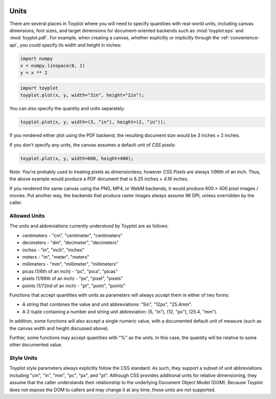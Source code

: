
  .. image:: ../artwork/toyplot.png
    :width: 200px
    :align: right
  
.. _units:

Units
-----

There are several places in Toyplot where you will need to specify
quantities with real-world units, including canvas dimensions, font
sizes, and target dimensions for document-oriented backends such as
:mod:`toyplot.eps` and :mod:`toyplot.pdf`. For example, when
creating a canvas, whether explicitly or implicitly through the
:ref:`convenience-api`, you could specify its width and height in
inches:

.. code:: python

    import numpy
    x = numpy.linspace(0, 1)
    y = x ** 2

.. code:: python

    import toyplot
    toyplot.plot(x, y, width="3in", height="2in");



.. raw:: html

    <div align="center" class="toyplot" id="tbbdb0d7cf754453397998b496b4b5fda"><svg height="192.0px" id="t3b96e787608a4289bdfab7d023ab9567" preserveAspectRatio="xMidYMid meet" style="background-color:transparent;fill:rgb(16.1%,15.3%,14.1%);fill-opacity:1.0;font-family:Helvetica;font-size:12px;opacity:1.0;stroke:rgb(16.1%,15.3%,14.1%);stroke-opacity:1.0;stroke-width:1.0" viewBox="0 0 288.0 192.0" width="288.0px" xmlns="http://www.w3.org/2000/svg" xmlns:toyplot="http://www.sandia.gov/toyplot"><g class="toyplot-axes-Cartesian" id="t1574893afff448e38ef599c9c851b3fa"><clipPath id="t2247bb64f8354612989f283c3c4a9e44"><rect height="112.0" width="208.0" x="40.0" y="40.0"></rect></clipPath><g class="toyplot-coordinate-events" clip-path="url(#t2247bb64f8354612989f283c3c4a9e44)" style="cursor:crosshair"><rect height="112.0" style="pointer-events:all;visibility:hidden" width="208.0" x="40.0" y="40.0"></rect><g class="toyplot-mark-Plot" id="t4a6295f766b6485395c6ec5fc6a5a1b9" style="fill:none"><g class="toyplot-Series"><path d="M 50.0 142.0 L 53.836734693877546 141.96168263223655 L 57.673469387755098 141.84673052894627 L 61.510204081632651 141.65514369012911 L 65.34693877551021 141.3869221157851 L 69.183673469387756 141.04206580591421 L 73.020408163265301 140.62057476051646 L 76.857142857142861 140.12244897959184 L 80.693877551020407 139.54768846314033 L 84.530612244897952 138.896293211162 L 88.367346938775512 138.16826322365682 L 92.204081632653057 137.36359850062473 L 96.040816326530603 136.48229904206579 L 99.877551020408163 135.52436484798002 L 103.71428571428572 134.48979591836735 L 107.55102040816325 133.37859225322782 L 111.38775510204081 132.19075385256144 L 115.22448979591837 130.92628071636818 L 119.0612244897959 129.58517284464804 L 122.89795918367346 128.16743023740108 L 126.73469387755102 126.67305289462725 L 130.57142857142856 125.10204081632654 L 134.40816326530611 123.45439400249897 L 138.24489795918367 121.73011245314453 L 142.08163265306123 119.92919616826322 L 145.91836734693877 118.05164514785506 L 149.7551020408163 116.09745939192003 L 153.59183673469389 114.06663890045814 L 157.42857142857144 111.9591836734694 L 161.26530612244898 109.77509371095375 L 165.10204081632651 107.5143690129113 L 168.93877551020407 105.17700957934194 L 172.77551020408163 102.76301541024573 L 176.61224489795919 100.27238650562266 L 180.44897959183672 97.705122865472717 L 184.28571428571425 95.061224489795933 L 188.12244897959181 92.340691378592254 L 191.95918367346937 89.543523531861737 L 195.79591836734693 86.66972094960434 L 199.63265306122446 83.71928363182009 L 203.46938775510205 80.692211578508974 L 207.30612244897958 77.588504789670978 L 211.14285714285714 74.408163265306129 L 214.9795918367347 71.151187005414414 L 218.81632653061223 67.817576009995861 L 222.65306122448979 64.407330279050413 L 226.48979591836735 60.920449812578106 L 230.32653061224488 57.356934610578932 L 234.16326530612244 53.716784673052899 L 238.0 50.0" style="stroke:rgb(40%,76.1%,64.7%);stroke-opacity:1.0;stroke-width:2.0"></path></g></g></g><g class="toyplot-coordinates" style="visibility:hidden"><rect height="14.0" style="fill:rgb(100%,100%,100%);fill-opacity:1.0;opacity:0.75;stroke:none" width="90.0" x="138.0" y="60.0"></rect><text style="alignment-baseline:middle;font-size:10px;font-weight:normal;stroke:none;text-anchor:middle" x="183.0" y="67.0"></text></g><g class="toyplot-axes-Axis" id="t4201c89590334bfd8820e840bf1e8826" transform="translate(50.0,142.0) rotate(0.0) translate(0,10.0)"><line style="" x1="0" x2="188.0" y1="0" y2="0"></line><g><text style="dominant-baseline:middle;font-size:10px;font-weight:normal;stroke:none;text-anchor:middle" transform="translate(0.0,0)translate(0,8.0)"><tspan style="dominant-baseline:inherit">0.0</tspan></text><text style="dominant-baseline:middle;font-size:10px;font-weight:normal;stroke:none;text-anchor:middle" transform="translate(94.0,0)translate(0,8.0)"><tspan style="dominant-baseline:inherit">0.5</tspan></text><text style="dominant-baseline:middle;font-size:10px;font-weight:normal;stroke:none;text-anchor:middle" transform="translate(188.0,0)translate(0,8.0)"><tspan style="dominant-baseline:inherit">1.0</tspan></text></g></g><g class="toyplot-axes-Axis" id="tfc85d736375d4356a02143761be48d4c" transform="translate(50.0,142.0) rotate(-90.0) translate(0,-10.0)"><line style="" x1="0" x2="92.0" y1="0" y2="0"></line><g><text style="dominant-baseline:middle;font-size:10px;font-weight:normal;stroke:none;text-anchor:middle" transform="translate(0.0,0)translate(0,-8.0)"><tspan style="dominant-baseline:inherit">0.0</tspan></text><text style="dominant-baseline:middle;font-size:10px;font-weight:normal;stroke:none;text-anchor:middle" transform="translate(46.0,0)translate(0,-8.0)"><tspan style="dominant-baseline:inherit">0.5</tspan></text><text style="dominant-baseline:middle;font-size:10px;font-weight:normal;stroke:none;text-anchor:middle" transform="translate(92.0,0)translate(0,-8.0)"><tspan style="dominant-baseline:inherit">1.0</tspan></text></g></g></g></svg><div class="toyplot-controls"><ul class="toyplot-mark-popup" onmouseleave="this.style.visibility='hidden'" style="background:rgba(0%,0%,0%,0.75);border:0;border-radius:6px;color:white;cursor:default;list-style:none;margin:0;padding:5px;position:fixed;visibility:hidden"><li class="toyplot-mark-popup-title" style="color:lightgray;cursor:default;padding:5px;list-style:none;margin:0;"></li><li class="toyplot-mark-popup-save-csv" onmouseout="this.style.color='white';this.style.background='steelblue'" onmouseover="this.style.color='steelblue';this.style.background='white'" style="border-radius:3px;padding:5px;list-style:none;margin:0;">Save as .csv</li></ul><script>
    (function()
    {
      var data_tables = [{"data": [[0.0, 0.02040816326530612, 0.04081632653061224, 0.061224489795918366, 0.08163265306122448, 0.1020408163265306, 0.12244897959183673, 0.14285714285714285, 0.16326530612244897, 0.18367346938775508, 0.2040816326530612, 0.22448979591836732, 0.24489795918367346, 0.26530612244897955, 0.2857142857142857, 0.3061224489795918, 0.32653061224489793, 0.3469387755102041, 0.36734693877551017, 0.3877551020408163, 0.4081632653061224, 0.42857142857142855, 0.44897959183673464, 0.4693877551020408, 0.4897959183673469, 0.5102040816326531, 0.5306122448979591, 0.5510204081632653, 0.5714285714285714, 0.5918367346938775, 0.6122448979591836, 0.6326530612244897, 0.6530612244897959, 0.673469387755102, 0.6938775510204082, 0.7142857142857142, 0.7346938775510203, 0.7551020408163265, 0.7755102040816326, 0.7959183673469387, 0.8163265306122448, 0.836734693877551, 0.8571428571428571, 0.8775510204081632, 0.8979591836734693, 0.9183673469387754, 0.9387755102040816, 0.9591836734693877, 0.9795918367346939, 1.0], [0.0, 0.00041649312786339016, 0.0016659725114535606, 0.003748438150770512, 0.006663890045814243, 0.010412328196584754, 0.014993752603082049, 0.02040816326530612, 0.02665556018325697, 0.033735943356934604, 0.041649312786339016, 0.05039566847147021, 0.059975010412328195, 0.07038733860891293, 0.08163265306122448, 0.09371095376926278, 0.10662224073302788, 0.12036651395251978, 0.13494377342773842, 0.15035401915868388, 0.16659725114535606, 0.18367346938775508, 0.20158267388588083, 0.22032486463973341, 0.23990004164931278, 0.2603082049146189, 0.2815493544356517, 0.3036234902124114, 0.32653061224489793, 0.3502707205331112, 0.3748438150770511, 0.40024989587671794, 0.4264889629321115, 0.453561016243232, 0.4814660558100791, 0.510204081632653, 0.5397750937109537, 0.5701790920449812, 0.6014160766347355, 0.6334860474802164, 0.6663890045814242, 0.7001249479383589, 0.7346938775510203, 0.7700957934194085, 0.8063306955435233, 0.8433985839233651, 0.8812994585589337, 0.920033319450229, 0.9596001665972511, 1.0]], "title": "Plot Data", "names": ["x", "y0"], "id": "t4a6295f766b6485395c6ec5fc6a5a1b9", "filename": "toyplot"}];
    
      function save_csv(data_table)
      {
        var uri = "data:text/csv;charset=utf-8,";
        uri += data_table.names.join(",") + "\n";
        for(var i = 0; i != data_table.data[0].length; ++i)
        {
          for(var j = 0; j != data_table.data.length; ++j)
          {
            if(j)
              uri += ",";
            uri += data_table.data[j][i];
          }
          uri += "\n";
        }
        uri = encodeURI(uri);
    
        var link = document.createElement("a");
        if(typeof link.download != "undefined")
        {
          link.href = uri;
          link.style = "visibility:hidden";
          link.download = data_table.filename + ".csv";
    
          document.body.appendChild(link);
          link.click();
          document.body.removeChild(link);
        }
        else
        {
          window.open(uri);
        }
      }
    
      function open_popup(data_table)
      {
        return function(e)
        {
          var popup = document.querySelector("#tbbdb0d7cf754453397998b496b4b5fda .toyplot-mark-popup");
          popup.querySelector(".toyplot-mark-popup-title").innerHTML = data_table.title;
          popup.querySelector(".toyplot-mark-popup-save-csv").onclick = function() { popup.style.visibility = "hidden"; save_csv(data_table); }
          popup.style.left = (e.clientX - 50) + "px";
          popup.style.top = (e.clientY - 20) + "px";
          popup.style.visibility = "visible";
          e.stopPropagation();
          e.preventDefault();
        }
    
      }
    
      for(var i = 0; i != data_tables.length; ++i)
      {
        var data_table = data_tables[i];
        var event_target = document.querySelector("#" + data_table.id);
        event_target.oncontextmenu = open_popup(data_table);
      }
    })();
    </script><script>
    (function()
    {
      var axes = {"t1574893afff448e38ef599c9c851b3fa": {"x": [{"domain": {"bounds": {"max": Infinity, "min": -Infinity}, "max": 1.0, "min": 0.0}, "range": {"bounds": {"max": Infinity, "min": -Infinity}, "max": 238.0, "min": 50.0}, "scale": "linear"}], "y": [{"domain": {"bounds": {"max": Infinity, "min": -Infinity}, "max": 1.0, "min": 0.0}, "range": {"bounds": {"max": -Infinity, "min": Infinity}, "max": 50.0, "min": 142.0}, "scale": "linear"}]}};
    
      function sign(x)
      {
        return x < 0 ? -1 : x > 0 ? 1 : 0;
      }
    
      function _mix(a, b, amount)
      {
        return ((1.0 - amount) * a) + (amount * b);
      }
    
      function _log(x, base)
      {
        return Math.log(Math.abs(x)) / Math.log(base);
      }
    
      function _in_range(a, x, b)
      {
        var left = Math.min(a, b);
        var right = Math.max(a, b);
        return left <= x && x <= right;
      }
    
      function to_domain(projection, range)
      {
        for(var i = 0; i != projection.length; ++i)
        {
          var segment = projection[i];
          if(_in_range(segment.range.bounds.min, range, segment.range.bounds.max))
          {
            if(segment.scale == "linear")
            {
              var amount = (range - segment.range.min) / (segment.range.max - segment.range.min);
              return _mix(segment.domain.min, segment.domain.max, amount)
            }
            else if(segment.scale[0] == "log")
            {
              var amount = (range - segment.range.min) / (segment.range.max - segment.range.min);
              var base = segment.scale[1];
              return sign(segment.domain.min) * Math.pow(base, _mix(_log(segment.domain.min, base), _log(segment.domain.max, base), amount));
            }
          }
        }
      }
    
      // Compute mouse coordinates relative to a DOM object, with thanks to d3js.org, where this code originated.
      function d3_mousePoint(container, e)
      {
        if (e.changedTouches) e = e.changedTouches[0];
        var svg = container.ownerSVGElement || container;
        if (svg.createSVGPoint) {
          var point = svg.createSVGPoint();
          point.x = e.clientX, point.y = e.clientY;
          point = point.matrixTransform(container.getScreenCTM().inverse());
          return [point.x, point.y];
        }
        var rect = container.getBoundingClientRect();
        return [e.clientX - rect.left - container.clientLeft, e.clientY - rect.top - container.clientTop];
      };
    
      function display_coordinates(e)
      {
        var dom_axes = e.currentTarget.parentElement;
        var data = axes[dom_axes.id];
    
        point = d3_mousePoint(e.target, e);
        var x = Number(to_domain(data["x"], point[0])).toFixed(2);
        var y = Number(to_domain(data["y"], point[1])).toFixed(2);
    
        var coordinates = dom_axes.querySelectorAll(".toyplot-coordinates");
        for(var i = 0; i != coordinates.length; ++i)
        {
          coordinates[i].style.visibility = "visible";
          coordinates[i].querySelector("text").textContent = "x=" + x + " y=" + y;
        }
      }
    
      function clear_coordinates(e)
      {
        var dom_axes = e.currentTarget.parentElement;
        var coordinates = dom_axes.querySelectorAll(".toyplot-coordinates");
        for(var i = 0; i != coordinates.length; ++i)
          coordinates[i].style.visibility = "hidden";
      }
    
      for(var axes_id in axes)
      {
        var event_target = document.querySelector("#" + axes_id + " .toyplot-coordinate-events");
        event_target.onmousemove = display_coordinates;
        event_target.onmouseout = clear_coordinates;
      }
    })();
    </script></div></div>


You can also specify the quantity and units separately:

.. code:: python

    toyplot.plot(x, y, width=(3, "in"), height=(2, "in"));



.. raw:: html

    <div align="center" class="toyplot" id="t30b25d9d743e4ce087bfac1466b571ba"><svg height="192.0px" id="t640138a39fd4430d9071beb17612f82b" preserveAspectRatio="xMidYMid meet" style="background-color:transparent;fill:rgb(16.1%,15.3%,14.1%);fill-opacity:1.0;font-family:Helvetica;font-size:12px;opacity:1.0;stroke:rgb(16.1%,15.3%,14.1%);stroke-opacity:1.0;stroke-width:1.0" viewBox="0 0 288.0 192.0" width="288.0px" xmlns="http://www.w3.org/2000/svg" xmlns:toyplot="http://www.sandia.gov/toyplot"><g class="toyplot-axes-Cartesian" id="t3f1c94ff08f741fda9c59c9173587904"><clipPath id="t41cfd69c0be840629aa346a87c3caaa9"><rect height="112.0" width="208.0" x="40.0" y="40.0"></rect></clipPath><g class="toyplot-coordinate-events" clip-path="url(#t41cfd69c0be840629aa346a87c3caaa9)" style="cursor:crosshair"><rect height="112.0" style="pointer-events:all;visibility:hidden" width="208.0" x="40.0" y="40.0"></rect><g class="toyplot-mark-Plot" id="ta81901a177e14eb7a65a5cda0b356c07" style="fill:none"><g class="toyplot-Series"><path d="M 50.0 142.0 L 53.836734693877546 141.96168263223655 L 57.673469387755098 141.84673052894627 L 61.510204081632651 141.65514369012911 L 65.34693877551021 141.3869221157851 L 69.183673469387756 141.04206580591421 L 73.020408163265301 140.62057476051646 L 76.857142857142861 140.12244897959184 L 80.693877551020407 139.54768846314033 L 84.530612244897952 138.896293211162 L 88.367346938775512 138.16826322365682 L 92.204081632653057 137.36359850062473 L 96.040816326530603 136.48229904206579 L 99.877551020408163 135.52436484798002 L 103.71428571428572 134.48979591836735 L 107.55102040816325 133.37859225322782 L 111.38775510204081 132.19075385256144 L 115.22448979591837 130.92628071636818 L 119.0612244897959 129.58517284464804 L 122.89795918367346 128.16743023740108 L 126.73469387755102 126.67305289462725 L 130.57142857142856 125.10204081632654 L 134.40816326530611 123.45439400249897 L 138.24489795918367 121.73011245314453 L 142.08163265306123 119.92919616826322 L 145.91836734693877 118.05164514785506 L 149.7551020408163 116.09745939192003 L 153.59183673469389 114.06663890045814 L 157.42857142857144 111.9591836734694 L 161.26530612244898 109.77509371095375 L 165.10204081632651 107.5143690129113 L 168.93877551020407 105.17700957934194 L 172.77551020408163 102.76301541024573 L 176.61224489795919 100.27238650562266 L 180.44897959183672 97.705122865472717 L 184.28571428571425 95.061224489795933 L 188.12244897959181 92.340691378592254 L 191.95918367346937 89.543523531861737 L 195.79591836734693 86.66972094960434 L 199.63265306122446 83.71928363182009 L 203.46938775510205 80.692211578508974 L 207.30612244897958 77.588504789670978 L 211.14285714285714 74.408163265306129 L 214.9795918367347 71.151187005414414 L 218.81632653061223 67.817576009995861 L 222.65306122448979 64.407330279050413 L 226.48979591836735 60.920449812578106 L 230.32653061224488 57.356934610578932 L 234.16326530612244 53.716784673052899 L 238.0 50.0" style="stroke:rgb(40%,76.1%,64.7%);stroke-opacity:1.0;stroke-width:2.0"></path></g></g></g><g class="toyplot-coordinates" style="visibility:hidden"><rect height="14.0" style="fill:rgb(100%,100%,100%);fill-opacity:1.0;opacity:0.75;stroke:none" width="90.0" x="138.0" y="60.0"></rect><text style="alignment-baseline:middle;font-size:10px;font-weight:normal;stroke:none;text-anchor:middle" x="183.0" y="67.0"></text></g><g class="toyplot-axes-Axis" id="t22a52b9b32b642f29b52977589bc47ad" transform="translate(50.0,142.0) rotate(0.0) translate(0,10.0)"><line style="" x1="0" x2="188.0" y1="0" y2="0"></line><g><text style="dominant-baseline:middle;font-size:10px;font-weight:normal;stroke:none;text-anchor:middle" transform="translate(0.0,0)translate(0,8.0)"><tspan style="dominant-baseline:inherit">0.0</tspan></text><text style="dominant-baseline:middle;font-size:10px;font-weight:normal;stroke:none;text-anchor:middle" transform="translate(94.0,0)translate(0,8.0)"><tspan style="dominant-baseline:inherit">0.5</tspan></text><text style="dominant-baseline:middle;font-size:10px;font-weight:normal;stroke:none;text-anchor:middle" transform="translate(188.0,0)translate(0,8.0)"><tspan style="dominant-baseline:inherit">1.0</tspan></text></g></g><g class="toyplot-axes-Axis" id="t4d03c7e33c9c462d9337a6082326f8fb" transform="translate(50.0,142.0) rotate(-90.0) translate(0,-10.0)"><line style="" x1="0" x2="92.0" y1="0" y2="0"></line><g><text style="dominant-baseline:middle;font-size:10px;font-weight:normal;stroke:none;text-anchor:middle" transform="translate(0.0,0)translate(0,-8.0)"><tspan style="dominant-baseline:inherit">0.0</tspan></text><text style="dominant-baseline:middle;font-size:10px;font-weight:normal;stroke:none;text-anchor:middle" transform="translate(46.0,0)translate(0,-8.0)"><tspan style="dominant-baseline:inherit">0.5</tspan></text><text style="dominant-baseline:middle;font-size:10px;font-weight:normal;stroke:none;text-anchor:middle" transform="translate(92.0,0)translate(0,-8.0)"><tspan style="dominant-baseline:inherit">1.0</tspan></text></g></g></g></svg><div class="toyplot-controls"><ul class="toyplot-mark-popup" onmouseleave="this.style.visibility='hidden'" style="background:rgba(0%,0%,0%,0.75);border:0;border-radius:6px;color:white;cursor:default;list-style:none;margin:0;padding:5px;position:fixed;visibility:hidden"><li class="toyplot-mark-popup-title" style="color:lightgray;cursor:default;padding:5px;list-style:none;margin:0;"></li><li class="toyplot-mark-popup-save-csv" onmouseout="this.style.color='white';this.style.background='steelblue'" onmouseover="this.style.color='steelblue';this.style.background='white'" style="border-radius:3px;padding:5px;list-style:none;margin:0;">Save as .csv</li></ul><script>
    (function()
    {
      var data_tables = [{"data": [[0.0, 0.02040816326530612, 0.04081632653061224, 0.061224489795918366, 0.08163265306122448, 0.1020408163265306, 0.12244897959183673, 0.14285714285714285, 0.16326530612244897, 0.18367346938775508, 0.2040816326530612, 0.22448979591836732, 0.24489795918367346, 0.26530612244897955, 0.2857142857142857, 0.3061224489795918, 0.32653061224489793, 0.3469387755102041, 0.36734693877551017, 0.3877551020408163, 0.4081632653061224, 0.42857142857142855, 0.44897959183673464, 0.4693877551020408, 0.4897959183673469, 0.5102040816326531, 0.5306122448979591, 0.5510204081632653, 0.5714285714285714, 0.5918367346938775, 0.6122448979591836, 0.6326530612244897, 0.6530612244897959, 0.673469387755102, 0.6938775510204082, 0.7142857142857142, 0.7346938775510203, 0.7551020408163265, 0.7755102040816326, 0.7959183673469387, 0.8163265306122448, 0.836734693877551, 0.8571428571428571, 0.8775510204081632, 0.8979591836734693, 0.9183673469387754, 0.9387755102040816, 0.9591836734693877, 0.9795918367346939, 1.0], [0.0, 0.00041649312786339016, 0.0016659725114535606, 0.003748438150770512, 0.006663890045814243, 0.010412328196584754, 0.014993752603082049, 0.02040816326530612, 0.02665556018325697, 0.033735943356934604, 0.041649312786339016, 0.05039566847147021, 0.059975010412328195, 0.07038733860891293, 0.08163265306122448, 0.09371095376926278, 0.10662224073302788, 0.12036651395251978, 0.13494377342773842, 0.15035401915868388, 0.16659725114535606, 0.18367346938775508, 0.20158267388588083, 0.22032486463973341, 0.23990004164931278, 0.2603082049146189, 0.2815493544356517, 0.3036234902124114, 0.32653061224489793, 0.3502707205331112, 0.3748438150770511, 0.40024989587671794, 0.4264889629321115, 0.453561016243232, 0.4814660558100791, 0.510204081632653, 0.5397750937109537, 0.5701790920449812, 0.6014160766347355, 0.6334860474802164, 0.6663890045814242, 0.7001249479383589, 0.7346938775510203, 0.7700957934194085, 0.8063306955435233, 0.8433985839233651, 0.8812994585589337, 0.920033319450229, 0.9596001665972511, 1.0]], "title": "Plot Data", "names": ["x", "y0"], "id": "ta81901a177e14eb7a65a5cda0b356c07", "filename": "toyplot"}];
    
      function save_csv(data_table)
      {
        var uri = "data:text/csv;charset=utf-8,";
        uri += data_table.names.join(",") + "\n";
        for(var i = 0; i != data_table.data[0].length; ++i)
        {
          for(var j = 0; j != data_table.data.length; ++j)
          {
            if(j)
              uri += ",";
            uri += data_table.data[j][i];
          }
          uri += "\n";
        }
        uri = encodeURI(uri);
    
        var link = document.createElement("a");
        if(typeof link.download != "undefined")
        {
          link.href = uri;
          link.style = "visibility:hidden";
          link.download = data_table.filename + ".csv";
    
          document.body.appendChild(link);
          link.click();
          document.body.removeChild(link);
        }
        else
        {
          window.open(uri);
        }
      }
    
      function open_popup(data_table)
      {
        return function(e)
        {
          var popup = document.querySelector("#t30b25d9d743e4ce087bfac1466b571ba .toyplot-mark-popup");
          popup.querySelector(".toyplot-mark-popup-title").innerHTML = data_table.title;
          popup.querySelector(".toyplot-mark-popup-save-csv").onclick = function() { popup.style.visibility = "hidden"; save_csv(data_table); }
          popup.style.left = (e.clientX - 50) + "px";
          popup.style.top = (e.clientY - 20) + "px";
          popup.style.visibility = "visible";
          e.stopPropagation();
          e.preventDefault();
        }
    
      }
    
      for(var i = 0; i != data_tables.length; ++i)
      {
        var data_table = data_tables[i];
        var event_target = document.querySelector("#" + data_table.id);
        event_target.oncontextmenu = open_popup(data_table);
      }
    })();
    </script><script>
    (function()
    {
      var axes = {"t3f1c94ff08f741fda9c59c9173587904": {"x": [{"domain": {"bounds": {"max": Infinity, "min": -Infinity}, "max": 1.0, "min": 0.0}, "range": {"bounds": {"max": Infinity, "min": -Infinity}, "max": 238.0, "min": 50.0}, "scale": "linear"}], "y": [{"domain": {"bounds": {"max": Infinity, "min": -Infinity}, "max": 1.0, "min": 0.0}, "range": {"bounds": {"max": -Infinity, "min": Infinity}, "max": 50.0, "min": 142.0}, "scale": "linear"}]}};
    
      function sign(x)
      {
        return x < 0 ? -1 : x > 0 ? 1 : 0;
      }
    
      function _mix(a, b, amount)
      {
        return ((1.0 - amount) * a) + (amount * b);
      }
    
      function _log(x, base)
      {
        return Math.log(Math.abs(x)) / Math.log(base);
      }
    
      function _in_range(a, x, b)
      {
        var left = Math.min(a, b);
        var right = Math.max(a, b);
        return left <= x && x <= right;
      }
    
      function to_domain(projection, range)
      {
        for(var i = 0; i != projection.length; ++i)
        {
          var segment = projection[i];
          if(_in_range(segment.range.bounds.min, range, segment.range.bounds.max))
          {
            if(segment.scale == "linear")
            {
              var amount = (range - segment.range.min) / (segment.range.max - segment.range.min);
              return _mix(segment.domain.min, segment.domain.max, amount)
            }
            else if(segment.scale[0] == "log")
            {
              var amount = (range - segment.range.min) / (segment.range.max - segment.range.min);
              var base = segment.scale[1];
              return sign(segment.domain.min) * Math.pow(base, _mix(_log(segment.domain.min, base), _log(segment.domain.max, base), amount));
            }
          }
        }
      }
    
      // Compute mouse coordinates relative to a DOM object, with thanks to d3js.org, where this code originated.
      function d3_mousePoint(container, e)
      {
        if (e.changedTouches) e = e.changedTouches[0];
        var svg = container.ownerSVGElement || container;
        if (svg.createSVGPoint) {
          var point = svg.createSVGPoint();
          point.x = e.clientX, point.y = e.clientY;
          point = point.matrixTransform(container.getScreenCTM().inverse());
          return [point.x, point.y];
        }
        var rect = container.getBoundingClientRect();
        return [e.clientX - rect.left - container.clientLeft, e.clientY - rect.top - container.clientTop];
      };
    
      function display_coordinates(e)
      {
        var dom_axes = e.currentTarget.parentElement;
        var data = axes[dom_axes.id];
    
        point = d3_mousePoint(e.target, e);
        var x = Number(to_domain(data["x"], point[0])).toFixed(2);
        var y = Number(to_domain(data["y"], point[1])).toFixed(2);
    
        var coordinates = dom_axes.querySelectorAll(".toyplot-coordinates");
        for(var i = 0; i != coordinates.length; ++i)
        {
          coordinates[i].style.visibility = "visible";
          coordinates[i].querySelector("text").textContent = "x=" + x + " y=" + y;
        }
      }
    
      function clear_coordinates(e)
      {
        var dom_axes = e.currentTarget.parentElement;
        var coordinates = dom_axes.querySelectorAll(".toyplot-coordinates");
        for(var i = 0; i != coordinates.length; ++i)
          coordinates[i].style.visibility = "hidden";
      }
    
      for(var axes_id in axes)
      {
        var event_target = document.querySelector("#" + axes_id + " .toyplot-coordinate-events");
        event_target.onmousemove = display_coordinates;
        event_target.onmouseout = clear_coordinates;
      }
    })();
    </script></div></div>


If you rendered either plot using the PDF backend, the resulting
document size would be 3 inches × 2 inches.

If you don't specify any units, the canvas assumes a default unit of
*CSS pixels*:

.. code:: python

    toyplot.plot(x, y, width=600, height=400);



.. raw:: html

    <div align="center" class="toyplot" id="td16ca6eb535b41eb8c40652fc000e846"><svg height="400.0px" id="t1e61f4e784564137b727308c11276beb" preserveAspectRatio="xMidYMid meet" style="background-color:transparent;fill:rgb(16.1%,15.3%,14.1%);fill-opacity:1.0;font-family:Helvetica;font-size:12px;opacity:1.0;stroke:rgb(16.1%,15.3%,14.1%);stroke-opacity:1.0;stroke-width:1.0" viewBox="0 0 600.0 400.0" width="600.0px" xmlns="http://www.w3.org/2000/svg" xmlns:toyplot="http://www.sandia.gov/toyplot"><g class="toyplot-axes-Cartesian" id="t6a95cf39ce7447ce904769c8825de156"><clipPath id="t28a6815cd46e492d810227913d319174"><rect height="320.0" width="520.0" x="40.0" y="40.0"></rect></clipPath><g class="toyplot-coordinate-events" clip-path="url(#t28a6815cd46e492d810227913d319174)" style="cursor:crosshair"><rect height="320.0" style="pointer-events:all;visibility:hidden" width="520.0" x="40.0" y="40.0"></rect><g class="toyplot-mark-Plot" id="tbcbb6cfbbcc845199c846189bb594722" style="fill:none"><g class="toyplot-Series"><path d="M 50.0 350.0 L 60.204081632653057 349.87505206164099 L 70.408163265306115 349.50020824656394 L 80.612244897959187 348.87546855476882 L 90.816326530612244 348.00083298625572 L 101.0204081632653 346.87630154102459 L 111.22448979591836 345.50187421907538 L 121.42857142857143 343.87755102040813 L 131.63265306122449 342.00333194502286 L 141.83673469387753 339.87921699291962 L 152.0408163265306 337.50520616409835 L 162.24489795918365 334.88129945855894 L 172.44897959183672 332.0074968763015 L 182.65306122448979 328.88379841732615 L 192.85714285714286 325.51020408163265 L 203.0612244897959 321.88671386922118 L 213.26530612244898 318.01332778009169 L 223.46938775510202 313.89004581424405 L 233.67346938775509 309.51686797167849 L 243.87755102040816 304.89379425239485 L 254.08163265306121 300.02082465639319 L 264.28571428571428 294.89795918367349 L 274.48979591836729 289.52519783423577 L 284.69387755102036 283.90254060807996 L 294.89795918367344 278.02998750520618 L 305.10204081632656 271.90753852561431 L 315.30612244897958 265.53519366930448 L 325.51020408163265 258.91295293627661 L 335.71428571428572 252.04081632653066 L 345.91836734693879 244.91878384006662 L 356.12244897959181 237.54685547688467 L 366.32653061224488 229.92503123698458 L 376.5306122448979 222.05331112036652 L 386.73469387755097 213.93169512703039 L 396.93877551020404 205.56018325697625 L 407.14285714285711 196.93877551020412 L 417.34693877551018 188.06747188671392 L 427.55102040816325 178.94627238650563 L 437.75510204081633 169.57517700957936 L 447.95918367346934 159.9541857559351 L 458.16326530612241 150.08329862557272 L 468.36734693877548 139.96251561849232 L 478.57142857142856 129.59183673469391 L 488.77551020408163 118.97126197417745 L 498.97959183673458 108.10079133694299 L 509.18367346938771 96.980424822990472 L 519.38775510204073 85.610162432319896 L 529.59183673469386 73.990004164931293 L 539.79591836734687 62.119950020824668 L 550.0 50.0" style="stroke:rgb(40%,76.1%,64.7%);stroke-opacity:1.0;stroke-width:2.0"></path></g></g></g><g class="toyplot-coordinates" style="visibility:hidden"><rect height="14.0" style="fill:rgb(100%,100%,100%);fill-opacity:1.0;opacity:0.75;stroke:none" width="90.0" x="450.0" y="60.0"></rect><text style="alignment-baseline:middle;font-size:10px;font-weight:normal;stroke:none;text-anchor:middle" x="495.0" y="67.0"></text></g><g class="toyplot-axes-Axis" id="td069abf585af4bdd9c99b0cf70437810" transform="translate(50.0,350.0) rotate(0.0) translate(0,10.0)"><line style="" x1="0" x2="500.0" y1="0" y2="0"></line><g><text style="dominant-baseline:middle;font-size:10px;font-weight:normal;stroke:none;text-anchor:middle" transform="translate(0.0,0)translate(0,8.0)"><tspan style="dominant-baseline:inherit">0.0</tspan></text><text style="dominant-baseline:middle;font-size:10px;font-weight:normal;stroke:none;text-anchor:middle" transform="translate(250.0,0)translate(0,8.0)"><tspan style="dominant-baseline:inherit">0.5</tspan></text><text style="dominant-baseline:middle;font-size:10px;font-weight:normal;stroke:none;text-anchor:middle" transform="translate(500.0,0)translate(0,8.0)"><tspan style="dominant-baseline:inherit">1.0</tspan></text></g></g><g class="toyplot-axes-Axis" id="ta440265c6c804faa95b683a4a7aeaa4e" transform="translate(50.0,350.0) rotate(-90.0) translate(0,-10.0)"><line style="" x1="0" x2="300.0" y1="0" y2="0"></line><g><text style="dominant-baseline:middle;font-size:10px;font-weight:normal;stroke:none;text-anchor:middle" transform="translate(0.0,0)translate(0,-8.0)"><tspan style="dominant-baseline:inherit">0.0</tspan></text><text style="dominant-baseline:middle;font-size:10px;font-weight:normal;stroke:none;text-anchor:middle" transform="translate(150.0,0)translate(0,-8.0)"><tspan style="dominant-baseline:inherit">0.5</tspan></text><text style="dominant-baseline:middle;font-size:10px;font-weight:normal;stroke:none;text-anchor:middle" transform="translate(300.0,0)translate(0,-8.0)"><tspan style="dominant-baseline:inherit">1.0</tspan></text></g></g></g></svg><div class="toyplot-controls"><ul class="toyplot-mark-popup" onmouseleave="this.style.visibility='hidden'" style="background:rgba(0%,0%,0%,0.75);border:0;border-radius:6px;color:white;cursor:default;list-style:none;margin:0;padding:5px;position:fixed;visibility:hidden"><li class="toyplot-mark-popup-title" style="color:lightgray;cursor:default;padding:5px;list-style:none;margin:0;"></li><li class="toyplot-mark-popup-save-csv" onmouseout="this.style.color='white';this.style.background='steelblue'" onmouseover="this.style.color='steelblue';this.style.background='white'" style="border-radius:3px;padding:5px;list-style:none;margin:0;">Save as .csv</li></ul><script>
    (function()
    {
      var data_tables = [{"data": [[0.0, 0.02040816326530612, 0.04081632653061224, 0.061224489795918366, 0.08163265306122448, 0.1020408163265306, 0.12244897959183673, 0.14285714285714285, 0.16326530612244897, 0.18367346938775508, 0.2040816326530612, 0.22448979591836732, 0.24489795918367346, 0.26530612244897955, 0.2857142857142857, 0.3061224489795918, 0.32653061224489793, 0.3469387755102041, 0.36734693877551017, 0.3877551020408163, 0.4081632653061224, 0.42857142857142855, 0.44897959183673464, 0.4693877551020408, 0.4897959183673469, 0.5102040816326531, 0.5306122448979591, 0.5510204081632653, 0.5714285714285714, 0.5918367346938775, 0.6122448979591836, 0.6326530612244897, 0.6530612244897959, 0.673469387755102, 0.6938775510204082, 0.7142857142857142, 0.7346938775510203, 0.7551020408163265, 0.7755102040816326, 0.7959183673469387, 0.8163265306122448, 0.836734693877551, 0.8571428571428571, 0.8775510204081632, 0.8979591836734693, 0.9183673469387754, 0.9387755102040816, 0.9591836734693877, 0.9795918367346939, 1.0], [0.0, 0.00041649312786339016, 0.0016659725114535606, 0.003748438150770512, 0.006663890045814243, 0.010412328196584754, 0.014993752603082049, 0.02040816326530612, 0.02665556018325697, 0.033735943356934604, 0.041649312786339016, 0.05039566847147021, 0.059975010412328195, 0.07038733860891293, 0.08163265306122448, 0.09371095376926278, 0.10662224073302788, 0.12036651395251978, 0.13494377342773842, 0.15035401915868388, 0.16659725114535606, 0.18367346938775508, 0.20158267388588083, 0.22032486463973341, 0.23990004164931278, 0.2603082049146189, 0.2815493544356517, 0.3036234902124114, 0.32653061224489793, 0.3502707205331112, 0.3748438150770511, 0.40024989587671794, 0.4264889629321115, 0.453561016243232, 0.4814660558100791, 0.510204081632653, 0.5397750937109537, 0.5701790920449812, 0.6014160766347355, 0.6334860474802164, 0.6663890045814242, 0.7001249479383589, 0.7346938775510203, 0.7700957934194085, 0.8063306955435233, 0.8433985839233651, 0.8812994585589337, 0.920033319450229, 0.9596001665972511, 1.0]], "title": "Plot Data", "names": ["x", "y0"], "id": "tbcbb6cfbbcc845199c846189bb594722", "filename": "toyplot"}];
    
      function save_csv(data_table)
      {
        var uri = "data:text/csv;charset=utf-8,";
        uri += data_table.names.join(",") + "\n";
        for(var i = 0; i != data_table.data[0].length; ++i)
        {
          for(var j = 0; j != data_table.data.length; ++j)
          {
            if(j)
              uri += ",";
            uri += data_table.data[j][i];
          }
          uri += "\n";
        }
        uri = encodeURI(uri);
    
        var link = document.createElement("a");
        if(typeof link.download != "undefined")
        {
          link.href = uri;
          link.style = "visibility:hidden";
          link.download = data_table.filename + ".csv";
    
          document.body.appendChild(link);
          link.click();
          document.body.removeChild(link);
        }
        else
        {
          window.open(uri);
        }
      }
    
      function open_popup(data_table)
      {
        return function(e)
        {
          var popup = document.querySelector("#td16ca6eb535b41eb8c40652fc000e846 .toyplot-mark-popup");
          popup.querySelector(".toyplot-mark-popup-title").innerHTML = data_table.title;
          popup.querySelector(".toyplot-mark-popup-save-csv").onclick = function() { popup.style.visibility = "hidden"; save_csv(data_table); }
          popup.style.left = (e.clientX - 50) + "px";
          popup.style.top = (e.clientY - 20) + "px";
          popup.style.visibility = "visible";
          e.stopPropagation();
          e.preventDefault();
        }
    
      }
    
      for(var i = 0; i != data_tables.length; ++i)
      {
        var data_table = data_tables[i];
        var event_target = document.querySelector("#" + data_table.id);
        event_target.oncontextmenu = open_popup(data_table);
      }
    })();
    </script><script>
    (function()
    {
      var axes = {"t6a95cf39ce7447ce904769c8825de156": {"x": [{"domain": {"bounds": {"max": Infinity, "min": -Infinity}, "max": 1.0, "min": 0.0}, "range": {"bounds": {"max": Infinity, "min": -Infinity}, "max": 550.0, "min": 50.0}, "scale": "linear"}], "y": [{"domain": {"bounds": {"max": Infinity, "min": -Infinity}, "max": 1.0, "min": 0.0}, "range": {"bounds": {"max": -Infinity, "min": Infinity}, "max": 50.0, "min": 350.0}, "scale": "linear"}]}};
    
      function sign(x)
      {
        return x < 0 ? -1 : x > 0 ? 1 : 0;
      }
    
      function _mix(a, b, amount)
      {
        return ((1.0 - amount) * a) + (amount * b);
      }
    
      function _log(x, base)
      {
        return Math.log(Math.abs(x)) / Math.log(base);
      }
    
      function _in_range(a, x, b)
      {
        var left = Math.min(a, b);
        var right = Math.max(a, b);
        return left <= x && x <= right;
      }
    
      function to_domain(projection, range)
      {
        for(var i = 0; i != projection.length; ++i)
        {
          var segment = projection[i];
          if(_in_range(segment.range.bounds.min, range, segment.range.bounds.max))
          {
            if(segment.scale == "linear")
            {
              var amount = (range - segment.range.min) / (segment.range.max - segment.range.min);
              return _mix(segment.domain.min, segment.domain.max, amount)
            }
            else if(segment.scale[0] == "log")
            {
              var amount = (range - segment.range.min) / (segment.range.max - segment.range.min);
              var base = segment.scale[1];
              return sign(segment.domain.min) * Math.pow(base, _mix(_log(segment.domain.min, base), _log(segment.domain.max, base), amount));
            }
          }
        }
      }
    
      // Compute mouse coordinates relative to a DOM object, with thanks to d3js.org, where this code originated.
      function d3_mousePoint(container, e)
      {
        if (e.changedTouches) e = e.changedTouches[0];
        var svg = container.ownerSVGElement || container;
        if (svg.createSVGPoint) {
          var point = svg.createSVGPoint();
          point.x = e.clientX, point.y = e.clientY;
          point = point.matrixTransform(container.getScreenCTM().inverse());
          return [point.x, point.y];
        }
        var rect = container.getBoundingClientRect();
        return [e.clientX - rect.left - container.clientLeft, e.clientY - rect.top - container.clientTop];
      };
    
      function display_coordinates(e)
      {
        var dom_axes = e.currentTarget.parentElement;
        var data = axes[dom_axes.id];
    
        point = d3_mousePoint(e.target, e);
        var x = Number(to_domain(data["x"], point[0])).toFixed(2);
        var y = Number(to_domain(data["y"], point[1])).toFixed(2);
    
        var coordinates = dom_axes.querySelectorAll(".toyplot-coordinates");
        for(var i = 0; i != coordinates.length; ++i)
        {
          coordinates[i].style.visibility = "visible";
          coordinates[i].querySelector("text").textContent = "x=" + x + " y=" + y;
        }
      }
    
      function clear_coordinates(e)
      {
        var dom_axes = e.currentTarget.parentElement;
        var coordinates = dom_axes.querySelectorAll(".toyplot-coordinates");
        for(var i = 0; i != coordinates.length; ++i)
          coordinates[i].style.visibility = "hidden";
      }
    
      for(var axes_id in axes)
      {
        var event_target = document.querySelector("#" + axes_id + " .toyplot-coordinate-events");
        event_target.onmousemove = display_coordinates;
        event_target.onmouseout = clear_coordinates;
      }
    })();
    </script></div></div>


Note: You're probably used to treating pixels as dimensionless; however
*CSS Pixels* are always 1/96th of an inch. Thus, the above example would
produce a PDF document that is 6.25 inches × 4.16 inches.

If you rendered the same canvas using the PNG, MP4, or WebM backends, it
would produce 600 × 400 pixel images / movies. Put another way, the
backends that produce raster images always assume 96 DPI, unless
overridden by the caller.

Allowed Units
~~~~~~~~~~~~~

The units and abbreviations currently understood by Toyplot are as
follows:

-  centimeters - "cm", "centimeter", "centimeters"
-  decimeters - "dm", "decimeter", "decimeters"
-  inches - "in", "inch", "inches"
-  meters - "m", "meter", "meters"
-  millimeters - "mm", "millimeter", "millimeters"
-  picas (1/6th of an inch) - "pc", "pica", "picas"
-  pixels (1/96th of an inch) - "px", "pixel", "pixels"
-  points (1/72nd of an inch) - "pt", "point", "points"

Functions that accept quantities with units as parameters will always
accept them in either of two forms:

-  A string that combines the value and unit abbreviations: "5in",
   "12px", "25.4mm".
-  A 2-tuple containing a number and string unit abbreviation: (5,
   "in"), (12, "px"), (25.4, "mm").

In addition, some functions will also accept a single numeric value,
with a documented default unit of measure (such as the canvas width and
height discussed above).

Further, some functions may accept quantities with "%" as the units. In
this case, the quantity will be relative to some other documented value.

Style Units
~~~~~~~~~~~

Toyplot style parameters always explicitly follow the CSS standard. As
such, they support a subset of unit abbreviations including "cm", "in",
"mm", "pc", "px", and "pt". Although CSS provides additional units for
relative dimensioning, they assume that the caller understands their
relationship to the underlying Document Object Model (DOM). Because
Toyplot does not expose the DOM to callers and may change it at any
time, these units are not supported.
